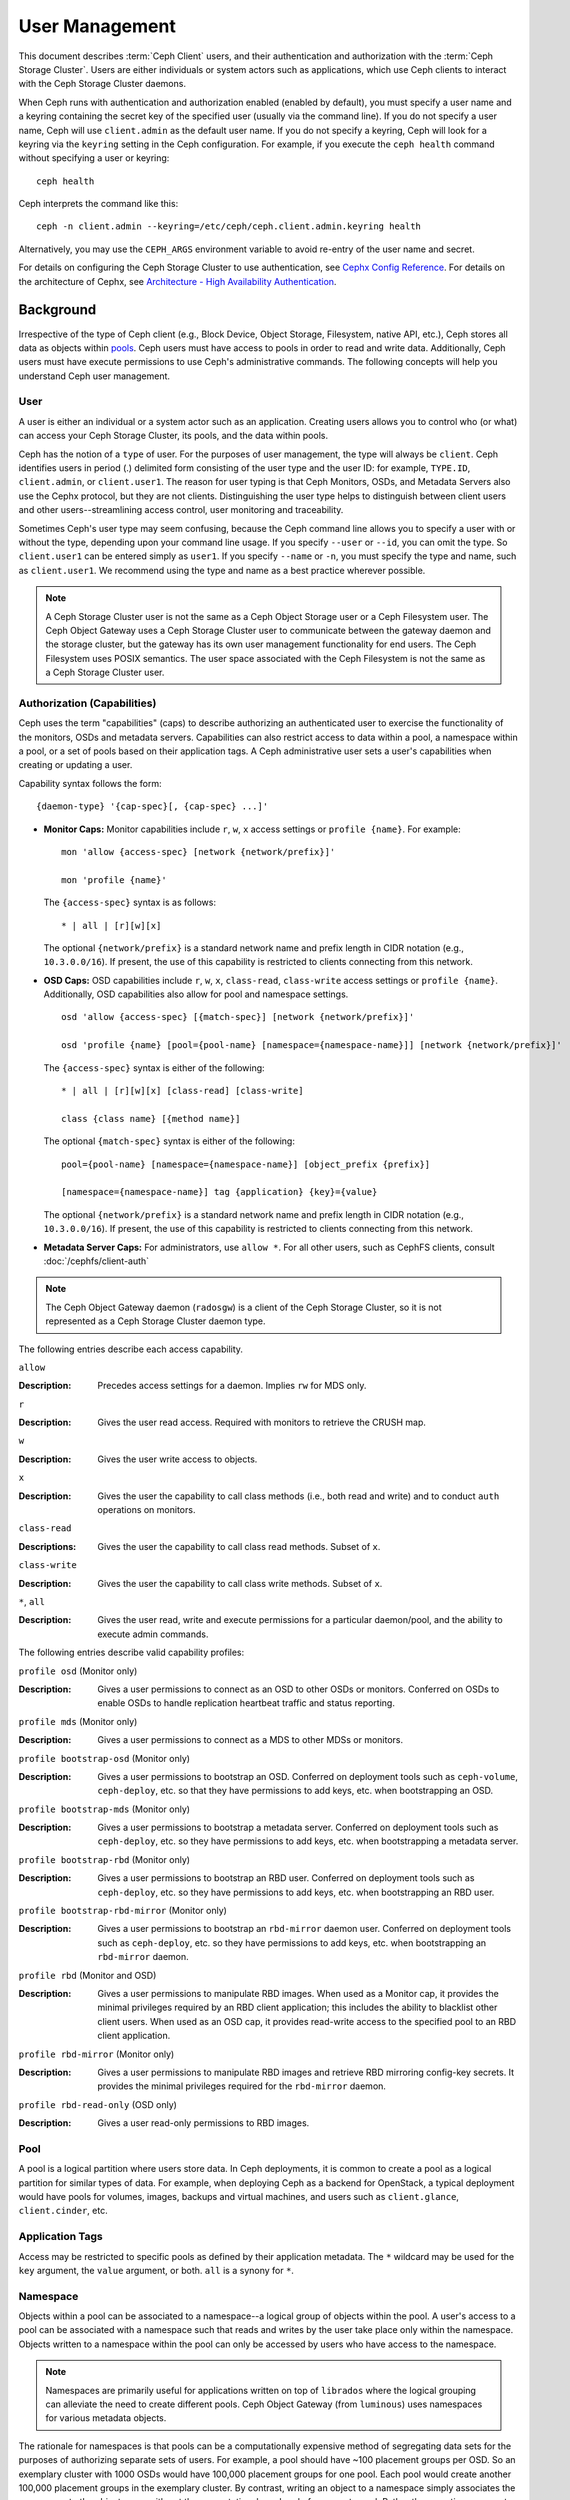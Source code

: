 =================
 User Management
=================

This document describes :term:`Ceph Client` users, and their authentication and
authorization with the :term:`Ceph Storage Cluster`. Users are either
individuals or system actors such as applications, which use Ceph clients to
interact with the Ceph Storage Cluster daemons.

.. ditaa::  +-----+
            | {o} |
            |     |
            +--+--+       /---------\               /---------\
               |          |  Ceph   |               |  Ceph   |
            ---+---*----->|         |<------------->|         |
               |     uses | Clients |               | Servers |
               |          \---------/               \---------/
            /--+--\
            |     |
            |     |
             actor


When Ceph runs with authentication and authorization enabled (enabled by
default), you must specify a user name and a keyring containing the secret key
of the specified user (usually via the command line). If you do not specify a
user name, Ceph will use ``client.admin`` as the default user name. If you do
not specify a keyring, Ceph will look for a keyring via the ``keyring`` setting
in the Ceph configuration. For example, if you execute the ``ceph health``
command without specifying a user or keyring::

	ceph health

Ceph interprets the command like this::

	ceph -n client.admin --keyring=/etc/ceph/ceph.client.admin.keyring health

Alternatively, you may use the ``CEPH_ARGS`` environment variable to avoid
re-entry of the user name and secret.

For details on configuring the Ceph Storage Cluster to use authentication,
see `Cephx Config Reference`_. For details on the architecture of Cephx, see
`Architecture - High Availability Authentication`_.


Background
==========

Irrespective of the type of Ceph client (e.g., Block Device, Object Storage,
Filesystem, native API, etc.), Ceph stores all data as objects within `pools`_.
Ceph users must have access to pools in order to read and write data.
Additionally, Ceph users must have execute permissions to use Ceph's
administrative commands. The following concepts will help you understand Ceph
user management.


User
----

A user is either an individual or a system actor such as an application.
Creating users allows you to control who (or what) can access your Ceph Storage
Cluster, its pools, and the data within pools.

Ceph has the notion of a ``type`` of user. For the purposes of user management,
the type will always be ``client``. Ceph identifies users in period (.)
delimited form consisting of the user type and the user ID: for example,
``TYPE.ID``, ``client.admin``, or ``client.user1``. The reason for user typing
is that Ceph Monitors, OSDs, and Metadata Servers also use the Cephx protocol,
but they are not clients. Distinguishing the user type helps to distinguish
between client users and other users--streamlining access control, user
monitoring and traceability.

Sometimes Ceph's user type may seem confusing, because the Ceph command line
allows you to specify a user with or without the type, depending upon your
command line usage. If you specify ``--user`` or ``--id``, you can omit the
type. So ``client.user1`` can be entered simply as ``user1``. If you specify
``--name`` or ``-n``, you must specify the type and name, such as
``client.user1``. We recommend using the type and name as a best practice
wherever possible.

.. note:: A Ceph Storage Cluster user is not the same as a Ceph Object Storage
   user or a Ceph Filesystem user. The Ceph Object Gateway uses a Ceph Storage
   Cluster user to communicate between the gateway daemon and the storage
   cluster, but the gateway has its own user management functionality for end
   users. The Ceph Filesystem uses POSIX semantics. The user space associated
   with the Ceph Filesystem is not the same as a Ceph Storage Cluster user.



Authorization (Capabilities)
----------------------------

Ceph uses the term "capabilities" (caps) to describe authorizing an
authenticated user to exercise the functionality of the monitors, OSDs and
metadata servers. Capabilities can also restrict access to data within a pool,
a namespace within a pool, or a set of pools based on their application tags.
A Ceph administrative user sets a user's capabilities when creating or updating
a user.

Capability syntax follows the form::

	{daemon-type} '{cap-spec}[, {cap-spec} ...]'

- **Monitor Caps:** Monitor capabilities include ``r``, ``w``, ``x`` access
  settings or ``profile {name}``. For example::

	mon 'allow {access-spec} [network {network/prefix}]'

	mon 'profile {name}'

  The ``{access-spec}`` syntax is as follows: ::

        * | all | [r][w][x]

  The optional ``{network/prefix}`` is a standard network name and
  prefix length in CIDR notation (e.g., ``10.3.0.0/16``).  If present,
  the use of this capability is restricted to clients connecting from
  this network.

- **OSD Caps:** OSD capabilities include ``r``, ``w``, ``x``, ``class-read``,
  ``class-write`` access settings or ``profile {name}``. Additionally, OSD
  capabilities also allow for pool and namespace settings. ::

	osd 'allow {access-spec} [{match-spec}] [network {network/prefix}]'

	osd 'profile {name} [pool={pool-name} [namespace={namespace-name}]] [network {network/prefix}]'

  The ``{access-spec}`` syntax is either of the following: ::

        * | all | [r][w][x] [class-read] [class-write]

        class {class name} [{method name}]

  The optional ``{match-spec}`` syntax is either of the following: ::

        pool={pool-name} [namespace={namespace-name}] [object_prefix {prefix}]

        [namespace={namespace-name}] tag {application} {key}={value}

  The optional ``{network/prefix}`` is a standard network name and
  prefix length in CIDR notation (e.g., ``10.3.0.0/16``).  If present,
  the use of this capability is restricted to clients connecting from
  this network.

- **Metadata Server Caps:** For administrators, use ``allow *``.  For all
  other users, such as CephFS clients, consult :doc:`/cephfs/client-auth`


.. note:: The Ceph Object Gateway daemon (``radosgw``) is a client of the
          Ceph Storage Cluster, so it is not represented as a Ceph Storage
          Cluster daemon type.

The following entries describe each access capability.

``allow``

:Description: Precedes access settings for a daemon. Implies ``rw``
              for MDS only.


``r``

:Description: Gives the user read access. Required with monitors to retrieve
              the CRUSH map.


``w``

:Description: Gives the user write access to objects.


``x``

:Description: Gives the user the capability to call class methods
              (i.e., both read and write) and to conduct ``auth``
              operations on monitors.


``class-read``

:Descriptions: Gives the user the capability to call class read methods.
               Subset of ``x``.


``class-write``

:Description: Gives the user the capability to call class write methods.
              Subset of ``x``.


``*``, ``all``

:Description: Gives the user read, write and execute permissions for a
              particular daemon/pool, and the ability to execute
              admin commands.

The following entries describe valid capability profiles:

``profile osd`` (Monitor only)

:Description: Gives a user permissions to connect as an OSD to other OSDs or
              monitors. Conferred on OSDs to enable OSDs to handle replication
              heartbeat traffic and status reporting.


``profile mds`` (Monitor only)

:Description: Gives a user permissions to connect as a MDS to other MDSs or
              monitors.


``profile bootstrap-osd`` (Monitor only)

:Description: Gives a user permissions to bootstrap an OSD. Conferred on
              deployment tools such as ``ceph-volume``, ``ceph-deploy``, etc.
              so that they have permissions to add keys, etc. when
              bootstrapping an OSD.


``profile bootstrap-mds`` (Monitor only)

:Description: Gives a user permissions to bootstrap a metadata server.
              Conferred on deployment tools such as ``ceph-deploy``, etc.
              so they have permissions to add keys, etc. when bootstrapping
              a metadata server.

``profile bootstrap-rbd`` (Monitor only)

:Description: Gives a user permissions to bootstrap an RBD user.
              Conferred on deployment tools such as ``ceph-deploy``, etc.
              so they have permissions to add keys, etc. when bootstrapping
              an RBD user.

``profile bootstrap-rbd-mirror`` (Monitor only)

:Description: Gives a user permissions to bootstrap an ``rbd-mirror`` daemon
              user. Conferred on deployment tools such as ``ceph-deploy``, etc.
              so they have permissions to add keys, etc. when bootstrapping
              an ``rbd-mirror`` daemon.

``profile rbd`` (Monitor and OSD)

:Description: Gives a user permissions to manipulate RBD images. When used
              as a Monitor cap, it provides the minimal privileges required
              by an RBD client application; this includes the ability
	      to blacklist other client users. When used as an OSD cap, it
              provides read-write access to the specified pool to an
	      RBD client application.

``profile rbd-mirror`` (Monitor only)

:Description: Gives a user permissions to manipulate RBD images and retrieve
              RBD mirroring config-key secrets. It provides the minimal
              privileges required for the ``rbd-mirror`` daemon.

``profile rbd-read-only`` (OSD only)

:Description: Gives a user read-only permissions to RBD images.


Pool
----

A pool is a logical partition where users store data.
In Ceph deployments, it is common to create a pool as a logical partition for
similar types of data. For example, when deploying Ceph as a backend for
OpenStack, a typical deployment would have pools for volumes, images, backups
and virtual machines, and users such as ``client.glance``, ``client.cinder``,
etc.

Application Tags
----------------

Access may be restricted to specific pools as defined by their application
metadata. The ``*`` wildcard may be used for the ``key`` argument, the
``value`` argument, or both. ``all`` is a synony for ``*``.

Namespace
---------

Objects within a pool can be associated to a namespace--a logical group of
objects within the pool. A user's access to a pool can be associated with a
namespace such that reads and writes by the user take place only within the
namespace. Objects written to a namespace within the pool can only be accessed
by users who have access to the namespace.

.. note:: Namespaces are primarily useful for applications written on top of
   ``librados`` where the logical grouping can alleviate the need to create
   different pools. Ceph Object Gateway (from ``luminous``) uses namespaces for various
   metadata objects.

The rationale for namespaces is that pools can be a computationally expensive
method of segregating data sets for the purposes of authorizing separate sets
of users. For example, a pool should have ~100 placement groups per OSD. So an
exemplary cluster with 1000 OSDs would have 100,000 placement groups for one
pool. Each pool would create another 100,000 placement groups in the exemplary
cluster. By contrast, writing an object to a namespace simply associates the
namespace to the object name with out the computational overhead of a separate
pool. Rather than creating a separate pool for a user or set of users, you may
use a namespace. **Note:** Only available using ``librados`` at this time.

Access may be restricted to specific RADOS namespaces using the ``namespace``
capability. Limited globbing of namespaces is supported; if the last character
of the specified namespace is ``*``, then access is granted to any namespace
starting with the provided argument.


Managing Users
==============

User management functionality provides Ceph Storage Cluster administrators with
the ability to create, update and delete users directly in the Ceph Storage
Cluster.

When you create or delete users in the Ceph Storage Cluster, you may need to
distribute keys to clients so that they can be added to keyrings. See `Keyring
Management`_ for details.


List Users
----------

To list the users in your cluster, execute the following::

	ceph auth ls

Ceph will list out all users in your cluster. For example, in a two-node
exemplary cluster, ``ceph auth ls`` will output something that looks like
this::

	installed auth entries:

	osd.0
		key: AQCvCbtToC6MDhAATtuT70Sl+DymPCfDSsyV4w==
		caps: [mon] allow profile osd
		caps: [osd] allow *
	osd.1
		key: AQC4CbtTCFJBChAAVq5spj0ff4eHZICxIOVZeA==
		caps: [mon] allow profile osd
		caps: [osd] allow *
	client.admin
		key: AQBHCbtT6APDHhAA5W00cBchwkQjh3dkKsyPjw==
		caps: [mds] allow
		caps: [mon] allow *
		caps: [osd] allow *
	client.bootstrap-mds
		key: AQBICbtTOK9uGBAAdbe5zcIGHZL3T/u2g6EBww==
		caps: [mon] allow profile bootstrap-mds
	client.bootstrap-osd
		key: AQBHCbtT4GxqORAADE5u7RkpCN/oo4e5W0uBtw==
		caps: [mon] allow profile bootstrap-osd


Note that the ``TYPE.ID`` notation for users applies such that ``osd.0`` is a
user of type ``osd`` and its ID is ``0``, ``client.admin`` is a user of type
``client`` and its ID is ``admin`` (i.e., the default ``client.admin`` user).
Note also that each entry has a ``key: <value>`` entry, and one or more
``caps:`` entries.

You may use the ``-o {filename}`` option with ``ceph auth ls`` to
save the output to a file.


Get a User
----------

To retrieve a specific user, key and capabilities, execute the
following::

	ceph auth get {TYPE.ID}

For example::

	ceph auth get client.admin

You may also use the ``-o {filename}`` option with ``ceph auth get`` to
save the output to a file. Developers may also execute the following::

	ceph auth export {TYPE.ID}

The ``auth export`` command is identical to ``auth get``.



Add a User
----------

Adding a user creates a username (i.e., ``TYPE.ID``), a secret key and
any capabilities included in the command you use to create the user.

A user's key enables the user to authenticate with the Ceph Storage Cluster.
The user's capabilities authorize the user to read, write, or execute on Ceph
monitors (``mon``), Ceph OSDs (``osd``) or Ceph Metadata  Servers (``mds``).

There are a few ways to add a user:

- ``ceph auth add``: This command is the canonical way to add a user. It
  will create the user, generate a key and add any specified capabilities.

- ``ceph auth get-or-create``: This command is often the most convenient way
  to create a user, because it returns a keyfile format with the user name
  (in brackets) and the key. If the user already exists, this command
  simply returns the user name and key in the keyfile format. You may use the
  ``-o {filename}`` option to save the output to a file.

- ``ceph auth get-or-create-key``: This command is a convenient way to create
  a user and return the user's key (only). This is useful for clients that
  need the key only (e.g., libvirt). If the user already exists, this command
  simply returns the key. You may use the ``-o {filename}`` option to save the
  output to a file.

When creating client users, you may create a user with no capabilities. A user
with no capabilities is useless beyond mere authentication, because the client
cannot retrieve the cluster map from the monitor. However, you can create a
user with no capabilities if you wish to defer adding capabilities later using
the ``ceph auth caps`` command.

A typical user has at least read capabilities on the Ceph monitor and
read and write capability on Ceph OSDs. Additionally, a user's OSD permissions
are often restricted to accessing a particular pool. ::

	ceph auth add client.john mon 'allow r' osd 'allow rw pool=liverpool'
	ceph auth get-or-create client.paul mon 'allow r' osd 'allow rw pool=liverpool'
	ceph auth get-or-create client.george mon 'allow r' osd 'allow rw pool=liverpool' -o george.keyring
	ceph auth get-or-create-key client.ringo mon 'allow r' osd 'allow rw pool=liverpool' -o ringo.key


.. important:: If you provide a user with capabilities to OSDs, but you DO NOT
   restrict access to particular pools, the user will have access to ALL
   pools in the cluster!


.. _modify-user-capabilities:

Modify User Capabilities
------------------------

The ``ceph auth caps`` command allows you to specify a user and change the
user's capabilities. Setting new capabilities will overwrite current capabilities.
To view current capabilities run ``ceph auth get USERTYPE.USERID``.  To add
capabilities, you should also specify the existing capabilities when using the form::

	ceph auth caps USERTYPE.USERID {daemon} 'allow [r|w|x|*|...] [pool={pool-name}] [namespace={namespace-name}]' [{daemon} 'allow [r|w|x|*|...] [pool={pool-name}] [namespace={namespace-name}]']

For example::

	ceph auth get client.john
	ceph auth caps client.john mon 'allow r' osd 'allow rw pool=liverpool'
	ceph auth caps client.paul mon 'allow rw' osd 'allow rwx pool=liverpool'
	ceph auth caps client.brian-manager mon 'allow *' osd 'allow *'

To remove a capability, you may reset the capability. If you want the user
to have no access to a particular daemon that was previously set, specify
an empty string. For example::

	ceph auth caps client.ringo mon ' ' osd ' '

See `Authorization (Capabilities)`_ for additional details on capabilities.


Delete a User
-------------

To delete a user, use ``ceph auth del``::

	ceph auth del {TYPE}.{ID}

Where ``{TYPE}`` is one of ``client``, ``osd``, ``mon``, or ``mds``,
and ``{ID}`` is the user name or ID of the daemon.


Print a User's Key
------------------

To print a user's authentication key to standard output, execute the following::

	ceph auth print-key {TYPE}.{ID}

Where ``{TYPE}`` is one of ``client``, ``osd``, ``mon``, or ``mds``,
and ``{ID}`` is the user name or ID of the daemon.

Printing a user's key is useful when you need to populate client
software with a user's key  (e.g., libvirt). ::

	mount -t ceph serverhost:/ mountpoint -o name=client.user,secret=`ceph auth print-key client.user`


Import a User(s)
----------------

To import one or more users, use ``ceph auth import`` and
specify a keyring::

	ceph auth import -i /path/to/keyring

For example::

	sudo ceph auth import -i /etc/ceph/ceph.keyring


.. note:: The ceph storage cluster will add new users, their keys and their
   capabilities and will update existing users, their keys and their
   capabilities.


Keyring Management
==================

When you access Ceph via a Ceph client, the Ceph client will look for a local
keyring. Ceph presets the ``keyring`` setting with the following four keyring
names by default so you don't have to set them in your Ceph configuration file
unless you want to override the defaults (not recommended):

- ``/etc/ceph/$cluster.$name.keyring``
- ``/etc/ceph/$cluster.keyring``
- ``/etc/ceph/keyring``
- ``/etc/ceph/keyring.bin``

The ``$cluster`` metavariable is your Ceph cluster name as defined by the
name of the Ceph configuration file (i.e., ``ceph.conf`` means the cluster name
is ``ceph``; thus, ``ceph.keyring``). The ``$name`` metavariable is the user
type and user ID (e.g., ``client.admin``; thus, ``ceph.client.admin.keyring``).

.. note:: When executing commands that read or write to ``/etc/ceph``, you may
   need to use ``sudo`` to execute the command as ``root``.

After you create a user (e.g., ``client.ringo``), you must get the key and add
it to a keyring on a Ceph client so that the user can access the Ceph Storage
Cluster.

The `User Management`_ section details how to list, get, add, modify and delete
users directly in the Ceph Storage Cluster. However, Ceph also provides the
``ceph-authtool`` utility to allow you to manage keyrings from a Ceph client.


Create a Keyring
----------------

When you use the procedures in the `Managing Users`_ section to create users,
you need to provide user keys to the Ceph client(s) so that the Ceph client
can retrieve the key for the specified user and authenticate with the Ceph
Storage Cluster. Ceph Clients access keyrings to lookup a user name and
retrieve the user's key.

The ``ceph-authtool`` utility allows you to create a keyring. To create an
empty keyring, use ``--create-keyring`` or ``-C``. For example::

	ceph-authtool --create-keyring /path/to/keyring

When creating a keyring with multiple users, we recommend using the cluster name
(e.g., ``$cluster.keyring``) for the keyring filename and saving it in the
``/etc/ceph`` directory so that the ``keyring`` configuration default setting
will pick up the filename without requiring you to specify it in the local copy
of your Ceph configuration file. For example, create ``ceph.keyring`` by
executing the following::

	sudo ceph-authtool -C /etc/ceph/ceph.keyring

When creating a keyring with a single user, we recommend using the cluster name,
the user type and the user name and saving it in the ``/etc/ceph`` directory.
For example, ``ceph.client.admin.keyring`` for the ``client.admin`` user.

To create a keyring in ``/etc/ceph``, you must do so as ``root``. This means
the file will have ``rw`` permissions for the ``root`` user only, which is
appropriate when the keyring contains administrator keys. However, if you
intend to use the keyring for a particular user or group of users, ensure
that you execute ``chown`` or ``chmod`` to establish appropriate keyring
ownership and access.


Add a User to a Keyring
-----------------------

When you  `Add a User`_ to the Ceph Storage Cluster, you can use the `Get a
User`_ procedure to retrieve a user, key and capabilities and save the user to a
keyring.

When you only want to use one user per keyring, the `Get a User`_ procedure with
the ``-o`` option will save the output in the keyring file format. For example,
to create a keyring for the ``client.admin`` user, execute the following::

	sudo ceph auth get client.admin -o /etc/ceph/ceph.client.admin.keyring

Notice that we use the recommended file format for an individual user.

When you want to import users to a keyring, you can use ``ceph-authtool``
to specify the destination keyring and the source keyring.
For example::

	sudo ceph-authtool /etc/ceph/ceph.keyring --import-keyring /etc/ceph/ceph.client.admin.keyring


Create a User
-------------

Ceph provides the `Add a User`_ function to create a user directly in the Ceph
Storage Cluster. However, you can also create a user, keys and capabilities
directly on a Ceph client keyring. Then, you can import the user to the Ceph
Storage Cluster. For example::

	sudo ceph-authtool -n client.ringo --cap osd 'allow rwx' --cap mon 'allow rwx' /etc/ceph/ceph.keyring

See `Authorization (Capabilities)`_ for additional details on capabilities.

You can also create a keyring and add a new user to the keyring simultaneously.
For example::

	sudo ceph-authtool -C /etc/ceph/ceph.keyring -n client.ringo --cap osd 'allow rwx' --cap mon 'allow rwx' --gen-key

In the foregoing scenarios, the new user ``client.ringo`` is only in the
keyring. To add the new user to the Ceph Storage Cluster, you must still add
the new user to the Ceph Storage Cluster. ::

	sudo ceph auth add client.ringo -i /etc/ceph/ceph.keyring


Modify a User
-------------

To modify the capabilities of a user record in a keyring, specify the keyring,
and the user followed by the capabilities. For example::

	sudo ceph-authtool /etc/ceph/ceph.keyring -n client.ringo --cap osd 'allow rwx' --cap mon 'allow rwx'

To update the user to the Ceph Storage Cluster, you must update the user
in the keyring to the user entry in the the Ceph Storage Cluster. ::

	sudo ceph auth import -i /etc/ceph/ceph.keyring

See `Import a User(s)`_ for details on updating a Ceph Storage Cluster user
from a keyring.

You may also `Modify User Capabilities`_ directly in the cluster, store the
results to a keyring file; then, import the keyring into your main
``ceph.keyring`` file.


Command Line Usage
==================

Ceph supports the following usage for user name and secret:

``--id`` | ``--user``

:Description: Ceph identifies users with a type and an ID (e.g., ``TYPE.ID`` or
              ``client.admin``, ``client.user1``). The ``id``, ``name`` and
              ``-n`` options enable you to specify the ID portion of the user
              name (e.g., ``admin``, ``user1``, ``foo``, etc.). You can specify
              the user with the ``--id`` and omit the type. For example,
              to specify user ``client.foo`` enter the following::

               ceph --id foo --keyring /path/to/keyring health
               ceph --user foo --keyring /path/to/keyring health


``--name`` | ``-n``

:Description: Ceph identifies users with a type and an ID (e.g., ``TYPE.ID`` or
              ``client.admin``, ``client.user1``). The ``--name`` and ``-n``
              options enables you to specify the fully qualified user name.
              You must specify the user type (typically ``client``) with the
              user ID. For example::

               ceph --name client.foo --keyring /path/to/keyring health
               ceph -n client.foo --keyring /path/to/keyring health


``--keyring``

:Description: The path to the keyring containing one or more user name and
              secret. The ``--secret`` option provides the same functionality,
              but it does not work with Ceph RADOS Gateway, which uses
              ``--secret`` for another purpose. You may retrieve a keyring with
              ``ceph auth get-or-create`` and store it locally. This is a
              preferred approach, because you can switch user names without
              switching the keyring path. For example::

               sudo rbd map --id foo --keyring /path/to/keyring mypool/myimage


.. _pools: ../pools


Limitations
===========

The ``cephx`` protocol authenticates Ceph clients and servers to each other.  It
is not intended to handle authentication of human users or application programs
run on their behalf.  If that effect is required to handle your access control
needs, you must have another mechanism, which is likely to be specific to the
front end used to access the Ceph object store.  This other mechanism has the
role of ensuring that only acceptable users and programs are able to run on the
machine that Ceph will permit to access its object store.

The keys used to authenticate Ceph clients and servers are typically stored in
a plain text file with appropriate permissions in a trusted host.

.. important:: Storing keys in plaintext files has security shortcomings, but
   they are difficult to avoid, given the basic authentication methods Ceph
   uses in the background. Those setting up Ceph systems should be aware of
   these shortcomings.

In particular, arbitrary user machines, especially portable machines, should not
be configured to interact directly with Ceph, since that mode of use would
require the storage of a plaintext authentication key on an insecure machine.
Anyone  who stole that machine or obtained surreptitious access to it could
obtain the key that will allow them to authenticate their own machines to Ceph.

Rather than permitting potentially insecure machines to access a Ceph object
store directly,  users should be required to sign in to a trusted machine in
your environment using a method  that provides sufficient security for your
purposes.  That trusted machine will store the plaintext Ceph keys for the
human users.  A future version of Ceph may address these particular
authentication issues more fully.

At the moment, none of the Ceph authentication protocols provide secrecy for
messages in transit. Thus, an eavesdropper on the wire can hear and understand
all data sent between clients and servers in Ceph, even if it cannot create or
alter them. Further, Ceph does not include options to encrypt user data in the
object store. Users can hand-encrypt and store their own data in the Ceph
object store, of course, but Ceph provides no features to perform object
encryption itself. Those storing sensitive data in Ceph should consider
encrypting their data before providing it  to the Ceph system.


.. _Architecture - High Availability Authentication: ../../../architecture#high-availability-authentication
.. _Cephx Config Reference: ../../configuration/auth-config-ref
